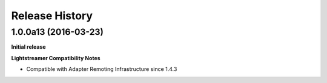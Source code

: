 .. :changelog:

Release History
---------------

1.0.0a13 (2016-03-23)
+++++++++++++++++++++

**Initial release**

**Lightstreamer Compatibility Notes**

- Compatible with Adapter Remoting Infrastructure since 1.4.3

